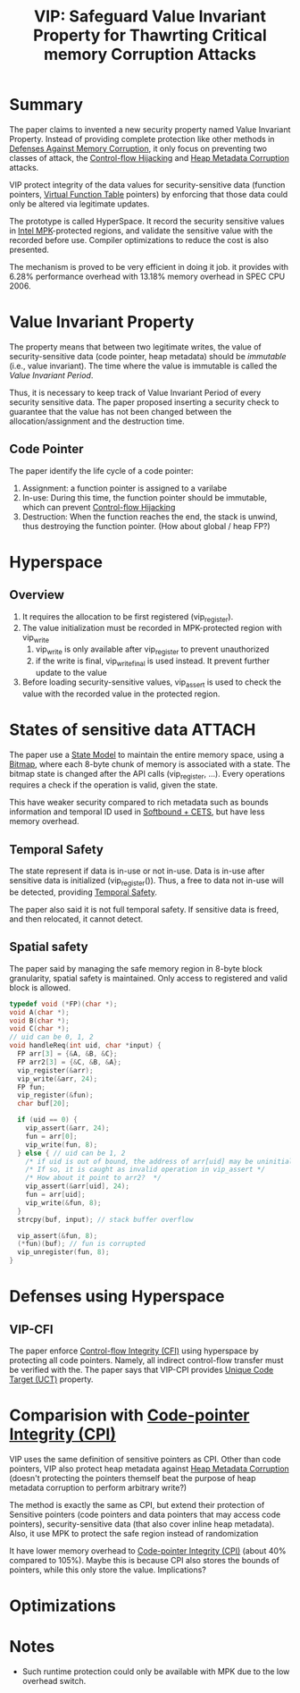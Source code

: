 :PROPERTIES:
:ID:       192dfbc3-f4f0-431f-bd17-379c2363db58
:END:
#+title: VIP: Safeguard Value Invariant Property for Thawrting Critical memory Corruption Attacks
#+filetags: :paper-notes:


* Summary
The paper claims to invented a new security property named Value Invariant Property. Instead of providing complete protection like other methods in [[id:f84adbd3-6db6-4651-bd29-bdfb1534065c][Defenses Against Memory Corruption]], it only focus on preventing two classes of attack, the [[id:c65b9685-bf84-482c-9094-415f4103a035][Control-flow Hijacking]] and [[id:004655b9-bd2c-4e0a-8d12-6b01318588aa][Heap Metadata Corruption]] attacks.

VIP protect integrity of the data values for security-sensitive data (function pointers, [[id:eb05babc-760e-4880-af12-63949bae4c0e][Virtual Function Table]] pointers) by enforcing that those data could only be altered via legitimate updates.

The prototype is called HyperSpace. It record the security sensitive values in [[id:027687ec-a1ba-4d7d-8c56-de4e17cc6e1d][Intel MPK]]-protected regions, and validate the sensitive value with the recorded before use. Compiler optimizations to reduce the cost is also presented.

The mechanism is proved to be very efficient in doing it job. it provides with 6.28% performance overhead with 13.18% memory overhead in SPEC CPU 2006.

* Value Invariant Property
The property means that between two legitimate writes, the value of security-sensitive data (code pointer, heap metadata) should be /immutable/ (i.e., value invariant). The time where the value is immutable is called the /Value Invariant Period/.

Thus, it is necessary to keep track of Value Invariant Period of every security sensitive data. The paper proposed inserting a security check to guarantee that the value has not been changed between the allocation/assignment and the destruction time.

** Code Pointer
The paper identify the life cycle of a code pointer:
1. Assignment: a function pointer is assigned to a varilabe
2. In-use: During this time, the function pointer should be immutable, which can prevent [[id:c65b9685-bf84-482c-9094-415f4103a035][Control-flow Hijacking]]
3. Destruction: When the function reaches the end, the stack is unwind, thus destroying the function pointer. (How about global / heap FP?)


* Hyperspace
** Overview
1. It requires the allocation to be first registered (vip_register).
2. The value initialization must be recorded in MPK-protected region with vip_write
   1. vip_write is only available after vip_register to prevent unauthorized
   2. if the write is final, vip_write_final is used instead. It prevent further update to the value
3. Before loading security-sensitive values, vip_assert is used to check the value with the recorded value in the protected region.
* States of sensitive data :ATTACH:
[[attachment:_20211118_130855screenshot.png]]

The paper use a [[id:a9e62dab-f8f7-4521-b272-d81ed5c74e7e][State Model]] to maintain the entire memory space, using a [[id:37b35b68-4252-4fcb-a620-5059bb4b621c][Bitmap]], where each 8-byte chunk of memory is associated with a state. The bitmap state is changed after the API calls (vip_register, ...). Every operations requires a check if the operation is valid, given the state.

This have weaker security compared to rich metadata such as bounds information and temporal ID used in [[id:e9723577-b0b6-407b-98ef-195a9249f74a][Softbound + CETS]], but have less memory overhead.
** Temporal Safety
The state represent if data is in-use or not in-use. Data is in-use after sensitive data is initialized (vip_register()). Thus, a free to data not in-use will be detected, providing [[id:54367586-cd75-4563-a169-f80202645ac6][Temporal Safety]].

The paper also said it is not full temporal safety. If sensitive data is freed, and then relocated, it cannot detect.

** Spatial safety
The paper said by managing the safe memory region in 8-byte block granularity, spatial safety is maintained. Only access to registered and valid block is allowed.
#+begin_src c
typedef void (*FP)(char *);
void A(char *);
void B(char *);
void C(char *);
// uid can be 0, 1, 2
void handleReq(int uid, char *input) {
  FP arr[3] = {&A, &B, &C};
  FP arr2[3] = {&C, &B, &A};
  vip_register(&arr);
  vip_write(&arr, 24);
  FP fun;
  vip_register(&fun);
  char buf[20];

  if (uid == 0) {
    vip_assert(&arr, 24);
    fun = arr[0];
    vip_write(fun, 8);
  } else { // uid can be 1, 2
    /* if uid is out of bound, the address of arr[uid] may be uninitialized! */
    /* If so, it is caught as invalid operation in vip_assert */
    /* How about it point to arr2?  */
    vip_assert(&arr[uid], 24);
    fun = arr[uid];
    vip_write(&fun, 8);
  }
  strcpy(buf, input); // stack buffer overflow

  vip_assert(&fun, 8);
  (*fun)(buf); // fun is corrupted
  vip_unregister(fun, 8);
}
#+end_src





* Defenses using Hyperspace
** VIP-CFI
The paper enforce [[id:e4f7a2a5-41dc-43cb-ba44-840341771650][Control-flow Integrity (CFI)]] using hyperspace by protecting all code pointers. Namely, all indirect control-flow transfer must be verified with the. The paper says that VIP-CPI provides [[id:d2cc876b-c19a-4d94-b95f-25657edc8f1c][Unique Code Target (UCT)]] property.


* Comparision with [[id:19dc195b-8a0c-4fea-829e-0a9af64a8b04][Code-pointer Integrity (CPI)]]
VIP uses the same definition of sensitive pointers as CPI. Other than code pointers, VIP also protect heap metadata against [[id:004655b9-bd2c-4e0a-8d12-6b01318588aa][Heap Metadata Corruption]] (doesn't protecting the pointers themself beat the purpose of heap metadata corruption to perform arbitrary write?)

The method is exactly the same as CPI, but extend their protection of Sensitive pointers (code pointers and data pointers that may access code pointers), security-sensitive data (that also cover inline heap metadata). Also, it use MPK to protect the safe region instead of randomization

It have lower memory overhead to [[id:19dc195b-8a0c-4fea-829e-0a9af64a8b04][Code-pointer Integrity (CPI)]] (about 40% compared to 105%). Maybe this is because CPI also stores the bounds of pointers, while this only store the value. Implications?
* Optimizations
* Notes
+ Such runtime protection could only be available with MPK due to the low overhead switch.
